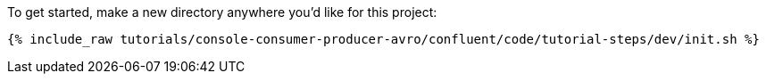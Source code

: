 To get started, make a new directory anywhere you'd like for this project:

+++++
<pre class="snippet"><code class="shell">{% include_raw tutorials/console-consumer-producer-avro/confluent/code/tutorial-steps/dev/init.sh %}</code></pre>
+++++
